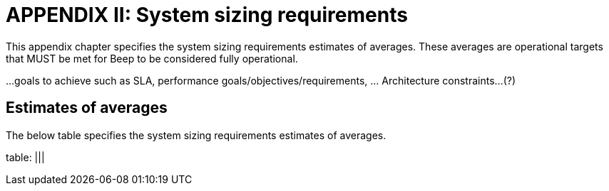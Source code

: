 = APPENDIX II: System sizing requirements
:navtitle: System sizing

This appendix chapter specifies the system sizing requirements estimates of averages. These averages are operational targets that MUST be met for Beep to be considered fully operational.

...goals to achieve such as SLA, performance goals/objectives/requirements, ... Architecture constraints...(?)

== Estimates of averages

The below table specifies the system sizing requirements estimates of averages.

table: |||
